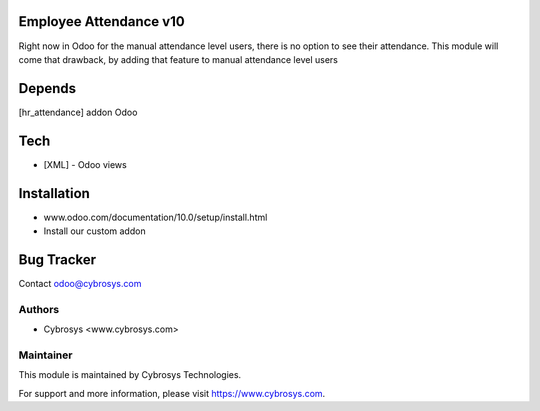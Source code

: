 Employee Attendance v10
=======================

Right now in Odoo for the manual attendance level users, there is no option to see their attendance.
This module will come that drawback, by adding that feature to manual attendance level users

Depends
=======
[hr_attendance] addon Odoo

Tech
====
* [XML] - Odoo views

Installation
============
- www.odoo.com/documentation/10.0/setup/install.html
- Install our custom addon


Bug Tracker
===========

Contact odoo@cybrosys.com

Authors
-------
* Cybrosys <www.cybrosys.com>

Maintainer
----------

This module is maintained by Cybrosys Technologies.

For support and more information, please visit https://www.cybrosys.com.
